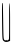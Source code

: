 SplineFontDB: 3.2
FontName: Untitled10
FullName: Untitled10
FamilyName: Untitled10
Weight: Regular
Copyright: Copyright (c) 2020, Krister Olsson
UComments: "2020-3-14: Created with FontForge (http://fontforge.org)"
Version: 001.000
ItalicAngle: 0
UnderlinePosition: -100
UnderlineWidth: 50
Ascent: 800
Descent: 200
InvalidEm: 0
LayerCount: 2
Layer: 0 0 "Back" 1
Layer: 1 0 "Fore" 0
XUID: [1021 234 -1881130116 14841182]
OS2Version: 0
OS2_WeightWidthSlopeOnly: 0
OS2_UseTypoMetrics: 1
CreationTime: 1584238314
ModificationTime: 1584238314
OS2TypoAscent: 0
OS2TypoAOffset: 1
OS2TypoDescent: 0
OS2TypoDOffset: 1
OS2TypoLinegap: 0
OS2WinAscent: 0
OS2WinAOffset: 1
OS2WinDescent: 0
OS2WinDOffset: 1
HheadAscent: 0
HheadAOffset: 1
HheadDescent: 0
HheadDOffset: 1
OS2Vendor: 'PfEd'
DEI: 91125
Encoding: ISO8859-1
UnicodeInterp: none
NameList: AGL For New Fonts
DisplaySize: -48
AntiAlias: 1
FitToEm: 0
BeginChars: 256 1

StartChar: U
Encoding: 85 85 0
Width: 302
Flags: W
HStem: 735.903 20G<54.2588 66.0801>
VStem: 51.8242 26.8584<182.312 495.466> 222.589 29.8379<-168.494 468.777>
LayerCount: 2
Fore
SplineSet
51.82421875 302.2890625 m 0
 48.0517578125 617.952148438 50.06640625 755.903320312 58.451171875 755.903320312 c 0
 73.708984375 755.903320312 72.5888671875 777.590820312 78.6826171875 364.336914062 c 0
 86.001953125 -132.047851562 86.7021484375 -143.432617188 111.462890625 -168.192382812 c 0
 129.53515625 -186.264648438 134.856445312 -187.168945312 143.390625 -173.614257812 c 0
 150.9765625 -161.56640625 154.880859375 -161.09765625 158.451171875 -171.807617188 c 0
 165.322265625 -192.422851562 212.041015625 -176.626953125 222.588867188 -150.120117188 c 0
 227.079101562 -138.836914062 229.928710938 69.7587890625 228.932617188 314.336914062 c 0
 227.697265625 617.952148438 231.125 755.837890625 239.776367188 750.481445312 c 0
 248.14453125 745.301757812 252.426757812 584.819335938 252.426757812 276.385742188 c 2
 252.426757812 -189.879882812 l 1
 216.282226562 -205.866210938 l 2
 163.270507812 -229.314453125 108.239257812 -219.90234375 80.5390625 -182.650390625 c 0
 58.7001953125 -153.280273438 56.9072265625 -123.01171875 51.82421875 302.2890625 c 0
EndSplineSet
EndChar
EndChars
EndSplineFont
